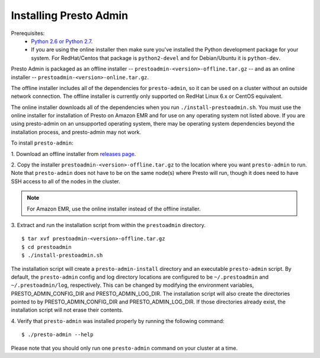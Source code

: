 .. _presto-admin-installation-label:

=======================
Installing Presto Admin
=======================

Prerequisites:
 - `Python 2.6 or Python 2.7 <https://www.python.org/downloads>`_.
 - If you are using the online installer then make sure you've installed the
   Python development package for your system. For RedHat/Centos that package is
   ``python2-devel`` and for Debian/Ubuntu it is ``python-dev``.

Presto Admin is packaged as an offline installer --
``prestoadmin-<version>-offline.tar.gz`` -- and as an online
installer -- ``prestoadmin-<version>-online.tar.gz``.

The offline installer includes all of the dependencies for
``presto-admin``, so it can be used on a cluster without an outside
network connection. The offline installer is currently only supported
on RedHat Linux 6.x or CentOS equivalent.

The online installer downloads all of the dependencies when you run
``./install-prestoadmin.sh``. You must use the online installer for
installation of Presto on Amazon EMR and for use on any operating
system not listed above. If you are using presto-admin on an
unsupported operating system, there may be operating system
dependencies beyond the installation process, and presto-admin may not
work.

To install ``presto-admin``:

1. Download an offline installer from
`releases page <https://github.com/prestosql/presto-admin/releases>`_.

2. Copy the installer ``prestoadmin-<version>-offline.tar.gz`` to the
location where you want ``presto-admin`` to run.
Note that ``presto-admin`` does not have to be on the same node(s)
where Presto will run, though it does need to have SSH access to all
of the nodes in the cluster.

.. NOTE::
     For Amazon EMR, use the online installer instead of the offline installer.

3. Extract and run the installation script from within the ``prestoadmin`` directory.
::

 $ tar xvf prestoadmin-<version>-offline.tar.gz
 $ cd prestoadmin
 $ ./install-prestoadmin.sh

The installation script will create a ``presto-admin-install`` directory and an
executable ``presto-admin`` script. By default, the ``presto-admin`` config and log
directory locations are configured to be ``~/.prestoadmin`` and ``~/.prestoadmin/log``,
respectively.  This can be changed by modifying the environment variables,
PRESTO_ADMIN_CONFIG_DIR and PRESTO_ADMIN_LOG_DIR. The installation script will also create
the directories pointed to by PRESTO_ADMIN_CONFIG_DIR and PRESTO_ADMIN_LOG_DIR. If those
directories already exist, the installation script will not erase their contents.

4. Verify that ``presto-admin`` was installed properly by running the following
command:
::

 $ ./presto-admin --help

Please note that you should only run one ``presto-admin`` command on your
cluster at a time.
